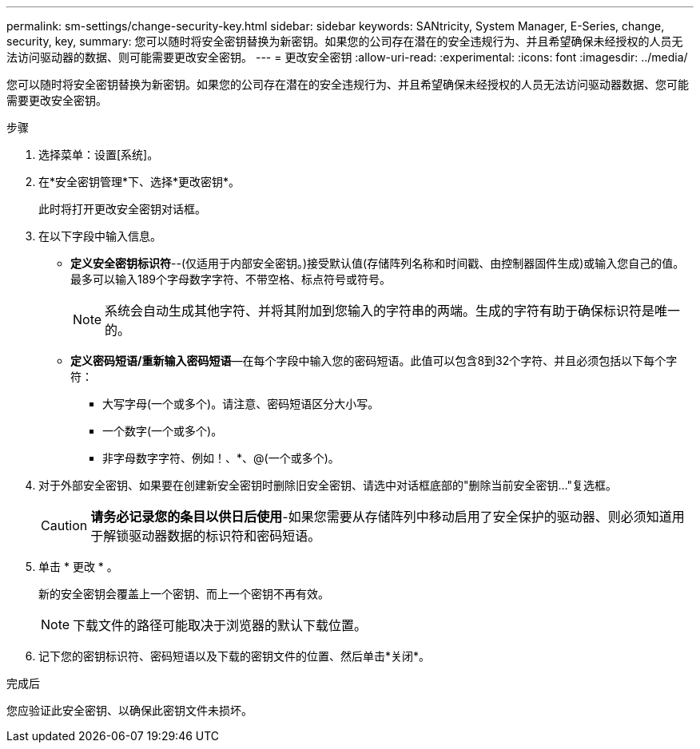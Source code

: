 ---
permalink: sm-settings/change-security-key.html 
sidebar: sidebar 
keywords: SANtricity, System Manager, E-Series, change, security, key, 
summary: 您可以随时将安全密钥替换为新密钥。如果您的公司存在潜在的安全违规行为、并且希望确保未经授权的人员无法访问驱动器的数据、则可能需要更改安全密钥。 
---
= 更改安全密钥
:allow-uri-read: 
:experimental: 
:icons: font
:imagesdir: ../media/


[role="lead"]
您可以随时将安全密钥替换为新密钥。如果您的公司存在潜在的安全违规行为、并且希望确保未经授权的人员无法访问驱动器数据、您可能需要更改安全密钥。

.步骤
. 选择菜单：设置[系统]。
. 在*安全密钥管理*下、选择*更改密钥*。
+
此时将打开更改安全密钥对话框。

. 在以下字段中输入信息。
+
** *定义安全密钥标识符*--(仅适用于内部安全密钥。)接受默认值(存储阵列名称和时间戳、由控制器固件生成)或输入您自己的值。最多可以输入189个字母数字字符、不带空格、标点符号或符号。
+
[NOTE]
====
系统会自动生成其他字符、并将其附加到您输入的字符串的两端。生成的字符有助于确保标识符是唯一的。

====
** *定义密码短语/重新输入密码短语*—在每个字段中输入您的密码短语。此值可以包含8到32个字符、并且必须包括以下每个字符：
+
*** 大写字母(一个或多个)。请注意、密码短语区分大小写。
*** 一个数字(一个或多个)。
*** 非字母数字字符、例如！、*、@(一个或多个)。




. 对于外部安全密钥、如果要在创建新安全密钥时删除旧安全密钥、请选中对话框底部的"删除当前安全密钥..."复选框。
+
[CAUTION]
====
*请务必记录您的条目以供日后使用*-如果您需要从存储阵列中移动启用了安全保护的驱动器、则必须知道用于解锁驱动器数据的标识符和密码短语。

====
. 单击 * 更改 * 。
+
新的安全密钥会覆盖上一个密钥、而上一个密钥不再有效。

+
[NOTE]
====
下载文件的路径可能取决于浏览器的默认下载位置。

====
. 记下您的密钥标识符、密码短语以及下载的密钥文件的位置、然后单击*关闭*。


.完成后
您应验证此安全密钥、以确保此密钥文件未损坏。

